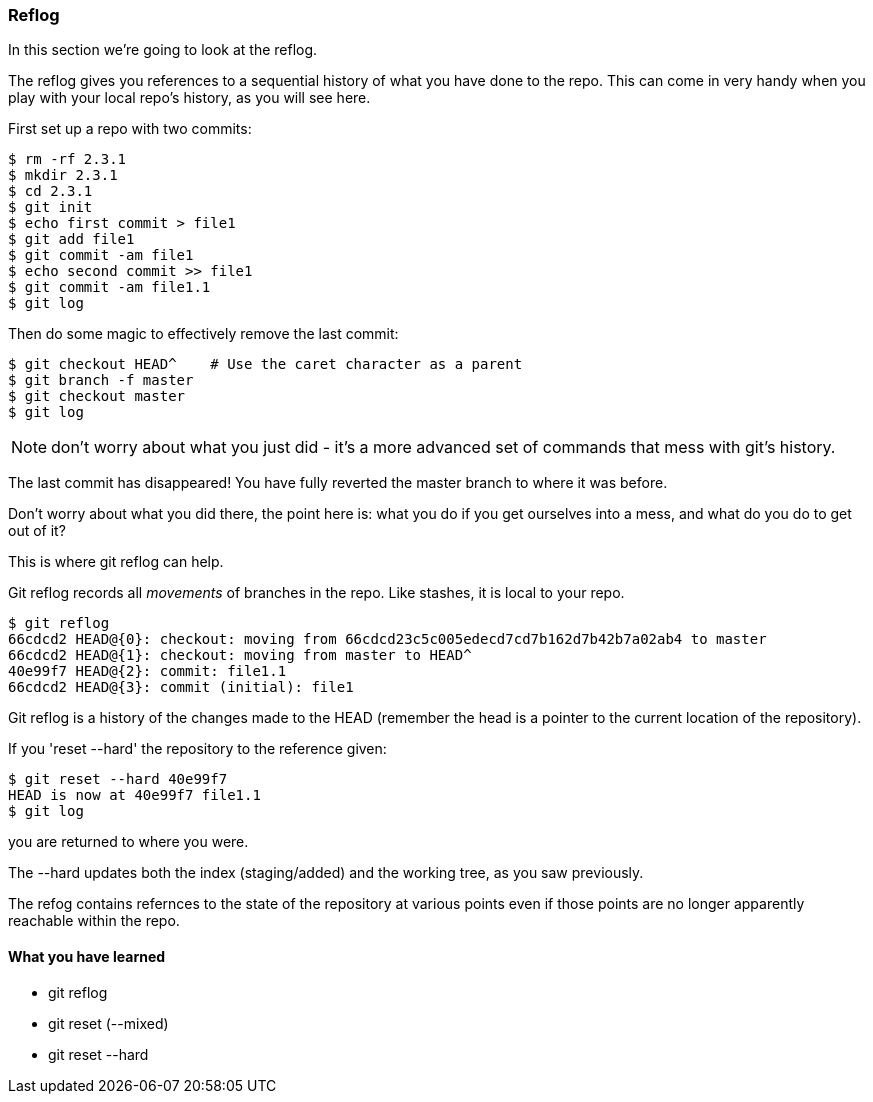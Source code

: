 === Reflog

In this section we're going to look at the reflog.

The reflog gives you references to a sequential history of what you have done to
the repo. This can come in very handy when you play with your local repo's
history, as you will see here.

First set up a repo with two commits:

----
$ rm -rf 2.3.1
$ mkdir 2.3.1
$ cd 2.3.1
$ git init
$ echo first commit > file1
$ git add file1
$ git commit -am file1
$ echo second commit >> file1
$ git commit -am file1.1
$ git log
----

Then do some magic to effectively remove the last commit:

----
$ git checkout HEAD^    # Use the caret character as a parent
$ git branch -f master
$ git checkout master
$ git log
----

NOTE: don't worry about what you just did - it's a more advanced set of commands
that mess with git's history.

The last commit has disappeared! You have fully reverted the master branch
to where it was before.

Don't worry about what you did there, the point here is: what you do if you get
ourselves into a mess, and what do you do to get out of it?

This is where git reflog can help.

Git reflog records all _movements_ of branches in the repo. Like stashes, it is
local to your repo.

----
$ git reflog
66cdcd2 HEAD@{0}: checkout: moving from 66cdcd23c5c005edecd7cd7b162d7b42b7a02ab4 to master
66cdcd2 HEAD@{1}: checkout: moving from master to HEAD^
40e99f7 HEAD@{2}: commit: file1.1
66cdcd2 HEAD@{3}: commit (initial): file1
----

Git reflog is a history of the changes made to the HEAD (remember the head is a
pointer to the current location of the repository).

If you 'reset --hard' the repository to the reference given:

----
$ git reset --hard 40e99f7
HEAD is now at 40e99f7 file1.1
$ git log
----

you are returned to where you were.

The --hard updates both the index (staging/added) and the working tree, as you 
saw previously.

The refog contains refernces to the state of the repository at various points
even if those points are no longer apparently reachable within the repo.



==== What you have learned

- git reflog
- git reset (--mixed)
- git reset --hard
